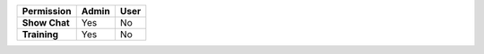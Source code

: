 .. list-table::
  :widths: 50, 25, 25
  :header-rows: 1
  :width: 100

  * - :strong:`Permission`
    - :strong:`Admin`
    - :strong:`User`


  * - :strong:`Show Chat`
    - Yes
    - No


  * - :strong:`Training`
    - Yes
    - No


